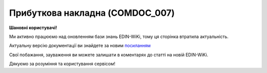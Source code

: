 ##########################################################################################################################
**Прибуткова накладна (COMDOC_007)**
##########################################################################################################################

**Шановні користувачі!**

Ми активно працюємо над оновленням бази знань EDIN-WiKi, тому ця сторінка втратила актуальність.

Актуальну версію документації ви знайдете за новим `посиланням <https://wiki-v2.edin.ua/books/xml-specifikaciyi-dokumentiv/page/pributkova-nakladna-comdoc-007>`__

Свої побажання, зауваження ви можете залишати в коментарях до статті на новій EDIN-WiKi.

Дякуємо за розуміння та користування сервісом!

.. сторінка перенесена на нову вікі

   .. include:: /EDIN_Specs/COMDOC.rst
   :start-after: .. початок блоку для ComdocHint
   :end-before: .. кінець блоку для ComdocHint

   **XML:**

   .. code:: xml

   <?xml version="1.0" encoding="utf-8"?>
   <ЕлектроннийДокумент>
      <Заголовок>
         <НомерДокументу>21161</НомерДокументу>
         <ТипДокументу>Прибуткова накладна</ТипДокументу>
         <КодТипуДокументу>007</КодТипуДокументу>
         <ДатаДокументу>2016-02-11</ДатаДокументу>
         <НомерЗамовлення>000001</НомерЗамовлення>
         <ДатаЗамовлення>2016-02-11</ДатаЗамовлення>
         <МісцеСкладання>11111, м. Київ, вул. Неіснуюча, буд. 1, м.Київ</МісцеСкладання>
         <ДокПідстава>
            <НомерДокументу>тест9898</НомерДокументу>
            <ТипДокументу>Видаткова накладна</ТипДокументу>
            <КодТипуДокументу>006</КодТипуДокументу>
            <ДатаДокументу>2016-02-11</ДатаДокументу>
         </ДокПідстава>
      </Заголовок>
      <Сторони>
         <Контрагент>
            <СтатусКонтрагента>Покупець</СтатусКонтрагента>
            <ВидОсоби>Юридична</ВидОсоби>
            <НазваКонтрагента>ТОВ &quot;Товариство з обмеженою відповідальністю&quot;</НазваКонтрагента>
            <КодКонтрагента>88888888</КодКонтрагента>
            <ІПН>121212121212</ІПН>
            <СвідоцтвоПДВ>11111111</СвідоцтвоПДВ>
            <GLN>1313131313131</GLN>
         </Контрагент>
         <Контрагент>
            <СтатусКонтрагента>Продавець</СтатусКонтрагента>
            <ВидОсоби>Юридична</ВидОсоби>
            <НазваКонтрагента>ТОВ &quot;ТЕСТ2&quot;</НазваКонтрагента>
            <КодКонтрагента>11111111</КодКонтрагента>
            <ІПН>222222222222</ІПН>
            <СвідоцтвоПДВ>1234567890121</СвідоцтвоПДВ>
            <GLN>1414141414141</GLN>
         </Контрагент>
      </Сторони>
      <Параметри>
         <Параметр ІД="1" назва="Точка доставки">1515151515151</Параметр>
         <Параметр ІД="2" назва="Адреса доставки">м.Київ ул. Улица, 57</Параметр>
         <Параметр ІД="3" назва="Номер договору">123123</Параметр>
         <Параметр ІД="4" назва="Дата договору">2014-12-04</Параметр>
      </Параметри>
      <Таблиця>
         <Рядок ІД="1">
            <НомПоз>1</НомПоз>
            <Штрихкод ІД="1">4821111111121</Штрихкод>
            <АртикулПокупця>55555</АртикулПокупця>
            <Найменування>Нітрогранулонг табл. 0,0029 №50</Найменування>
            <ПрийнятаКількість>1.00</ПрийнятаКількість>
            <ОдиницяВиміру>шт.</ОдиницяВиміру>
            <БазоваЦіна>10.00</БазоваЦіна>
            <ПДВ>0.70</ПДВ>
            <Ціна>10.70</Ціна>
            <ВсьогоПоРядку>
               <СумаБезПДВ>10.00</СумаБезПДВ>
               <СумаПДВ>0.70</СумаПДВ>
               <Сума>10.70</Сума>
            </ВсьогоПоРядку>
         </Рядок>
      </Таблиця>
      <ВсьогоПоДокументу>
         <СумаБезПДВ>10.00</СумаБезПДВ>
         <ПДВ>0.70</ПДВ>
         <Сума>10.70</Сума>
      </ВсьогоПоДокументу>
   </ЕлектроннийДокумент>

   .. role:: orange

   .. include:: /EDIN_Specs/COMDOC.rst
   :start-after: .. початок блоку для ComdocHint2
   :end-before: .. кінець блоку для ComdocHint2

   .. raw:: html

    <embed>
    <iframe src="https://docs.google.com/spreadsheets/d/e/2PACX-1vQxinOWh0XZPuImDPCyCo0wpZU89EAoEfEXkL-YFP0hoA5A27BfY5A35CZChtiddQ/pubhtml?gid=840360034&single=true" width="1100" height="1450" frameborder="0" marginheight="0" marginwidth="0">Loading...</iframe>
    </embed>

   -------------------------

   .. [#] Під визначенням колонки **Тип поля** мається на увазі скорочене позначення:

   * M (mandatory) — обов'язкові до заповнення поля;
   * O (optional) — необов'язкові (опціональні) до заповнення поля.

   .. [#] елементи структури мають наступний вигляд:

   * параметрЗіЗначенням;
   * **об'єктЗПараметрами**;
   * :orange:`масивОб'єктів`;
   * жовтим фоном виділяються комірки, в яких відбувались останні зміни

.. data from table (remember to renew time to time)

.. raw:: html

   <!-- <div>I	ЕлектроннийДокумент	M		Початок документу
   1	Заголовок	M	Кількість входжень вузла: Min = 1; Max = 1	Заголовок (початок блоку)
   1.1	НомерДокументу	M	Рядок (16)	Номер документу
   1.2	ТипДокументу	M	Рядок (50)	Тип документу: Прибуткова накладна
   1.3	КодТипуДокументу	M	«007»	Допустиме значення: 007 => Прибуткова накладна (всі підтипи COMDOC)
   1.4	ДатаДокументу	M	Дата (РРРР-ММ-ДД)	Дата складання документу
   1.5	НомерЗамовлення	O	Рядок (20)	Номер замовлення за документом
   1.6	ДатаЗамовлення	O	Дата (РРРР-ММ-ДД)	Дата здійснення замовлення
   1.7	МісцеСкладання	O	Рядок (255)	Місце складання документу
   1.8	ДокПідстава	O	Кількість входжень вузла: Min = 0; Max = 10	Документ-підстава (початок блоку)
   1.8.1	НомерДокументу	M	Рядок (30)	Номер документу-підстави
   1.8.2	ТипДокументу	M	Рядок (50)	Типи документів: Договір, Додаткова угода…(типи коммерційних документів)
   1.8.3	КодТипуДокументу	M	«001» / «002» / «003» …	Код типу документу
   1.8.4	ДатаДокументу	M	Дата (РРРР-ММ-ДД)	Дата складання документу
   2	Сторони	M	Мількість входжень вузла: Min = 1; Max = 1	Сторони, між якими укладено документ (початок блоку)
   2.1	Контрагент	M	Кількість входжень вузла: Min = 2; Max = 10	Контрагент (початок блоку). Першим вказується блок відправника, другим – отримувача
   2.1.1	СтатусКонтрагента	M	Рядок (30)	Допустимі значення: Покупець; Отримувач; Продавець; Замовник; Виконавець; Перевізник; Платник; Підрядник; Відправник; Вантажоодержувач; Вантажовідправник; Експедитор; Клієнт; Консультант
   2.1.2	ВидОсоби	M	Рядок (20)	Допустимі значення: Юридична Фізична
   2.1.3	НазваКонтрагента	M	Рядок (50)	Назва контрагента
   2.1.4	КодКонтрагента	M	Рядок (8)	Значенням елемента є код платника згідно з ЄДРПОУ (Реєстраційний (обліковий) номер з Тимчасового реєстру ДПА України) або реєстраційний номер облікової картки платника (номер паспорта, записаний як послідовність двох великих літер української абетки та шести цифр)
   2.1.5	ІПН	M	Рядок (12)	Індивідуальний податковий номер контрагента
   2.1.6	СвідоцтвоПДВ	O	Integer (10)	Свідоцтво ПДВ контрагента
   2.1.7	IBAN	O	Рядок (35)	IBAN (міжнародний номер банківського рахунку; використовується при міжнародних розрахунках)
   2.1.8	GLN	M	Integer (13)	Глобальний номер розташування (GLN) контрагента
   3	Парамети	O		Параметри (початок блоку). Тег передбачає довільне значення; використовується для передачі додаткової інформації, що не входить до специфікації
   3.1	Параметр	O	Рядок (50)	Максимальна кількість тегів – 99. У кожного наступного тега ідентифікатор (ІД) збільшується на одиницю.
   4	Таблиця	O	Кількість входжень вузла: Min = 0; Max = 1	Таблиця (початок блоку)
   4.1	Рядок	M	Кількість входжень вузла: Min = 1;Max = 9999	Рядок (початок блоку). У кожного наступного блоку ідентифікатор (ІД) збільшується на одиницю
   4.1.1	НомПоз	M	Integer (3)	Номер позиції
   4.1.2	Штрихкод	O	Рядок (13)	Максимальна кількість тегів – 99. У кожного наступного тега ідентифікатор (ІД) збільшується на одиницю.
   4.1.3	АртикулПокупця	O	Рядок (10)	Артикул покупця
   4.1.4	Найменування	M	Рядок (50)	Найменування товарної позиції
   4.1.5	ПрийнятаКількість	O	Decimal (#.000)	Прийнята кількість товарних позицій
   4.1.6	ОдиницяВиміру	O	Рядок (10)	Одиниці виміру
   4.1.7	БазоваЦіна	O	Decimal (#.00)	Ціна за одиницю без ПДВ
   4.1.8	ПДВ	O	Decimal (#.00)	Сума ПДВ в одиниці товару (послуги)
   4.1.9	Ціна	O	Decimal (#.00)	Ціна за одиницю з ПДВ
   4.1.10	ВсьогоПоРядку	O	Кількість входжень вузла: Min = 0; Max = 1	Загальна сума по рядку (початок блоку)
   4.1.10.1	СумаБезПДВ	O	Decimal (#.00)	Сума без ПДВ
   4.1.10.2	СумаПДВ	O	Decimal (#.00)	Сума ПДВ
   4.1.10.3	Сума	O	Decimal (#.00)	Сума
   4.1.11	СтавкаПДВ			Ставка податку на додану вартість
   5	ВсьогоПоДокументу	O		Сумарні значення позицій за документом (початок блоку)
   5.1	СумаБезПДВ	O	Decimal (#.00)	Сума без ПДВ
   5.2	ПДВ	O	Decimal (#.00)	Сума ПДВ в одиниці товару (послуги)
   5.3	Сума	O	Decimal (#.00)	Сума
